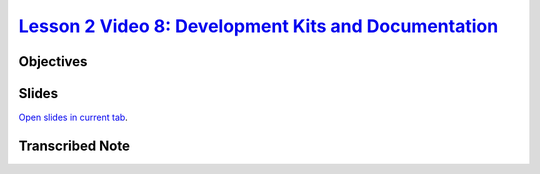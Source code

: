 .. .. include:: /global.rst

######################################################################################################################################################################################
`Lesson 2 Video 8: Development Kits and Documentation <https://www.coursera.org/learn/introduction-embedded-systems/lecture/rk0h9/8-development-kits-and-documentation>`_
######################################################################################################################################################################################

*******************
Objectives
*******************

..
    slide

****************
Slides
****************

.. raw:: html
   
   <!DOCTYPE html>
   <html>
   
   <head>
       <style>
           .myButton {
               background-color: white;
               color: black;
               border: 2px solid #555555;
           }
   
           .myButton:hover {
               background-color: #555555;
               color: white;
           }
   
       </style>
       <title>Title of the document</title>
   </head>
   
    <body>
       <p><a href="https://docs.google.com/presentation/d/1MMtnFfWkAEsNnYShwj5ZMFCxFdl366Ti5XsL_IcFf-g/edit?usp=sharing"
               target="iframe_intro_to_embedded">Restart Slides From the Beginning</a></p>
       <center>
       <iframe name="iframe_intro_to_embedded" frameborder="0" scrolling="no" width="60%" height="600px" src="https://docs.google.com/presentation/d/1MMtnFfWkAEsNnYShwj5ZMFCxFdl366Ti5XsL_IcFf-g/edit?usp=sharing">
       </iframe>
       </center>
   </body>
   
   </html>

`Open slides in current tab <../../../source/_static/_3237187e7fdd1258a2e8a65cdab025f8_C1-M1-V8-Slides.pdf>`_.

************************
**Transcribed Note**
************************